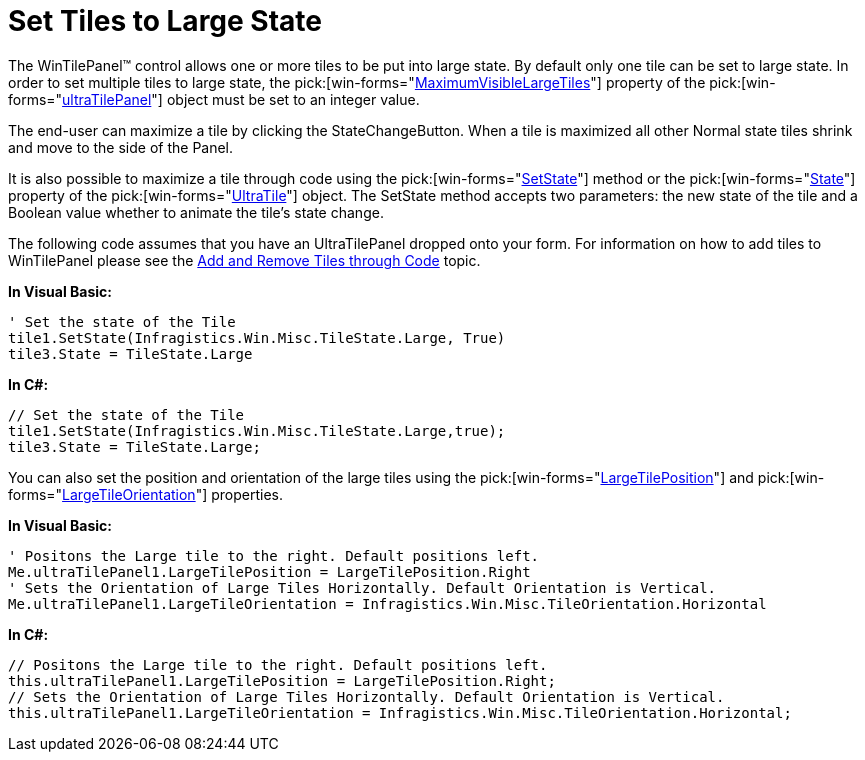 ﻿////

|metadata|
{
    "name": "wintilepanel-set-tiles-to-large-state",
    "controlName": ["WinTilePanel"],
    "tags": ["How Do I"],
    "guid": "{230E2444-D731-4D16-9A34-49B781D7D461}",  
    "buildFlags": [],
    "createdOn": "0001-01-01T00:00:00Z"
}
|metadata|
////

= Set Tiles to Large State

The WinTilePanel™ control allows one or more tiles to be put into large state. By default only one tile can be set to large state. In order to set multiple tiles to large state, the  pick:[win-forms="link:{ApiPlatform}win.misc{ApiVersion}~infragistics.win.misc.ultratilepanel~maximumvisiblelargetiles.html[MaximumVisibleLargeTiles]"]  property of the  pick:[win-forms="link:{ApiPlatform}win.misc{ApiVersion}~infragistics.win.misc.ultratilepanel.html[ultraTilePanel]"]  object must be set to an integer value.

The end-user can maximize a tile by clicking the StateChangeButton. When a tile is maximized all other Normal state tiles shrink and move to the side of the Panel.

It is also possible to maximize a tile through code using the  pick:[win-forms="link:{ApiPlatform}win.misc{ApiVersion}~infragistics.win.misc.ultratile~setstate(tilestate,boolean).html[SetState]"]  method or the  pick:[win-forms="link:{ApiPlatform}win.misc{ApiVersion}~infragistics.win.misc.ultratile~state.html[State]"]  property of the  pick:[win-forms="link:{ApiPlatform}win.misc{ApiVersion}~infragistics.win.misc.ultratile.html[UltraTile]"]  object. The SetState method accepts two parameters: the new state of the tile and a Boolean value whether to animate the tile’s state change.

The following code assumes that you have an UltraTilePanel dropped onto your form. For information on how to add tiles to WinTilePanel please see the link:wintilepanel-add-and-remove-tiles-through-code.html[Add and Remove Tiles through Code] topic.

*In Visual Basic:*

----
' Set the state of the Tile 
tile1.SetState(Infragistics.Win.Misc.TileState.Large, True)
tile3.State = TileState.Large
----

*In C#:*

----
// Set the state of the Tile
tile1.SetState(Infragistics.Win.Misc.TileState.Large,true);
tile3.State = TileState.Large;
----

You can also set the position and orientation of the large tiles using the  pick:[win-forms="link:{ApiPlatform}win.misc{ApiVersion}~infragistics.win.misc.ultratilepanel~largetileposition.html[LargeTilePosition]"]  and  pick:[win-forms="link:{ApiPlatform}win.misc{ApiVersion}~infragistics.win.misc.ultratilepanel~largetileorientation.html[LargeTileOrientation]"]  properties.

*In Visual Basic:*

----
' Positons the Large tile to the right. Default positions left. 
Me.ultraTilePanel1.LargeTilePosition = LargeTilePosition.Right 
' Sets the Orientation of Large Tiles Horizontally. Default Orientation is Vertical. 
Me.ultraTilePanel1.LargeTileOrientation = Infragistics.Win.Misc.TileOrientation.Horizontal
----

*In C#:*

----
// Positons the Large tile to the right. Default positions left.
this.ultraTilePanel1.LargeTilePosition = LargeTilePosition.Right;
// Sets the Orientation of Large Tiles Horizontally. Default Orientation is Vertical.
this.ultraTilePanel1.LargeTileOrientation = Infragistics.Win.Misc.TileOrientation.Horizontal;
----